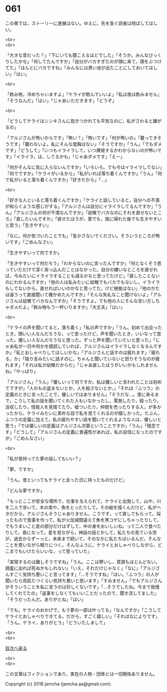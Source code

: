 #+OPTIONS: toc:nil
#+OPTIONS: \n:t

* 061

  この章では，ストーリーに進展はない。ゆえに，先を急ぐ読者は飛ばしてほしい。

  <br>
  <br>

  「大きな音だった？」「下にいても聞こえるほどでした」「そうか。みんなびっくりしたかな」「何してたんですか」「自分がバカすぎたのが頭に来て，頭をぶつけてた」「ほんとにバカですね」「みんなには黒い虫が出たことにしておいてほしい」「はい」

  <br>

  「飲み物，冷めちゃいますよ」「ケライが飲んでいいよ」「私は夜は飲みません」「そうなんだ」「はい」「じゃあいただきます」「どうぞ」

  <br>

  「どうしてケライはシンキさんに抱きつかれても平気なのに，私がさわると嫌がるの」

  「アルジさんが怖いからです」「怖い？」「怖いです」「何が怖いの」「襲ってきそうです」「襲わないよ。私にそんな度胸はない」「そうですか」「うん」「でもダメです」「どうして」「いつもイライラして，いつ爆発するかわからないのが怖いです」「イライラ，は，してるかも」「じゃあダメです」「えー」

  「何がそんなに気に入らないんですか」「いろいろ。でも今はイライラしてない」「何でですか」「ケライがいるから」「私がいれば落ち着くんですか」「うん」「何で私がいると落ち着くんですか」「好きだから」「…」

  <br>

  「好きな人といると落ち着くんですか」「ケライと話していると，自分への不満が和らぐような感じがする」「アルジさんは自分にイライラしてるんですか」「うん」「アルジさんの何が不満なんですか」「幼稚でバカなのにそれを直せないところ」「直したいんですか」「直せたほうが，里でも，南に帰れた後でも生きやすいと思う」「生きやすい」

  「なに。何か気づいたことでも」「急かさないでください。そういうところが怖いです」「ごめんなさい」

  「生きやすいって何ですか」

  「生きやすいって何だろう」「わからないのに言ったんですか」「何となくそう思っていただけで深く突っ込んだことはなかった。自分の嫌いなところを直せれば，今みたいにイライラすることも減るかなと思ってたけど」「直したことないのにわかるんですか」「他の人は私みたいに幼稚でもバカでもないし，イライラもしてないから，直せればいいのかなと思ってた。けど根拠はない」「他のかたは違うって直接聞いて確かめたんですか」「そんな失礼なこと聞けないよ」「アルジさんは幼稚でバカなんですか」「そうですよ。でも他の人にそんな言い方しちゃダメだよ」「飲み物もう一杯いりますか」「大丈夫」「はい」

  <br>

  「ケライの声を聞いてると，落ち着く」「私の声ですか」「うん。初めて出会ったとき，頭いい人なんだろうな，って思ったけど，声を聞いたとき，いいなって思った。優しい人なんだろうなと思った。ずっと声を聞いていたいと思った」「じゃあ私が一日中何かを朗読していれば，アルジさんはイライラしなくなるんですか」「私とおしゃべりしてほしいかな」「アルジさんと話すのは疲れます」「疲れる，か」「独り言みたいに話すのに，ちゃんと聞いていないと怒りそうなのが疲れます」「それは私が幼稚だからだ」「じゃあ直したほうがいいかもしれませんね」「やっぱり」

  「アルジさん」「うん」「優しいって何ですか。私は優しいと言われたことは初めてですが」「人のもの盗まないとか，人を殺さないとか，」「それは『ふつう』の定義のときに言ったことで，優しいではありません」「そうだな…。里に来るまで，こうして私の話を聞いてくれた人もいなかったし，罵倒したり，殴ったり，没収したり，怪我人を見捨てたり，嘘ついたり，仲間を売ったりする人，が多かったから，ケライみたいに素朴な目で私を見てくれるのが嬉しかった。たぶん，ふつうの定義に加えて，私の疲れやすい話を聞いてくれるような人は，優しいと思う」「では優しいの定義はアルジさん次第ということですか」「うん」「残念です」「どうして」「アルジさんの定義に普遍性があれば，私の自信になったのですが」「ごめんなさい」

  <br>

  「私が昔持ってた夢の話してもいい？」

  「夢，ですか」

  「うん。昔といってもケライと会った日に持ったものだけど」

  「どんな夢ですか」

  「もっとここが安全な場所で，仕事を与えられて，ケライと出発して，山や，川を二人で歩いて，木の実や，魚をとったりして。その絵を描くんだけど，私がヘタだから，アルジさんそうじゃありません，こうです，って直してもらって。採ったもので食事を作って，私が火加減間違えて魚を黒コゲにしちゃったりして，でもうまいこと皮の部分だけはずして，中の身をおいしいね，って二人で食べたりして。夜になって。星を見ながら，神話の話とかして，私たちの見ている空が，過去からずーっと，未来まで続いて，そのなかに私たちはいるんだ，そんなことを思いながら眠りにつく。そんなふうに，ケライとおしゃべりしながら，どこまでもいけたらいいな，って思っていた」

  「実現するのは難しそうですね」「うん。ここは寒いし，資源もほとんどない。調査に出れば死ぬかもしれない」「いえ，それだけじゃなく」「なに」「アルジさんすごく気持ち悪いこと言ってます」「…そうですね」「はい。『ふつう』の人が聞いたら鳥肌たつくらい気持ち悪いと思います」「すみません」「でもアルジさんがそういうことを私に言うのは珍しくないです」「…そうでしたね。今まで我慢してくれてたの」「返事をしなくてもいいことだったので，聞き流してました」「そうだったんだ。ありがとね」「はい」

  「でも，ケライのおかげで，もう夢の一部は叶ってる」「なんですか」「こうしてケライとおしゃべりできてる。だから，すごく嬉しい」「それはなによりです」「うん。ケライ，ありがとう」「どういたしまして」

  <br>
  <br>
  
  [[https://github.com/jamcha-aa/OblivionReports/blob/master/README.md][目次へ戻る]]
  
  <br>
  <br>

  この文章はフィクションであり，実在の人物・団体とは一切関係ありません。

  Copyright (c) 2018 jamcha (jamcha.aa@gmail.com).

  [[http://creativecommons.org/licenses/by-nc-sa/4.0/deed][file:http://i.creativecommons.org/l/by-nc-sa/4.0/88x31.png]]
